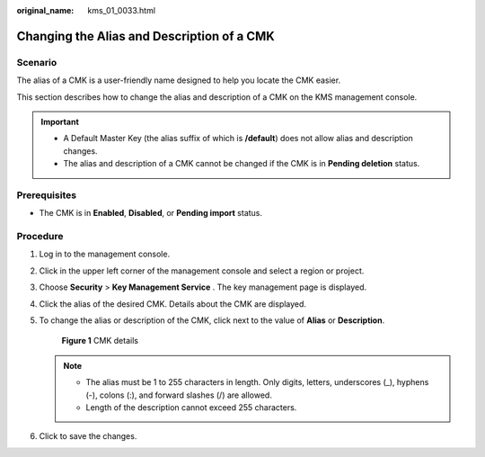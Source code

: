 :original_name: kms_01_0033.html

.. _kms_01_0033:

Changing the Alias and Description of a CMK
===========================================

Scenario
--------

The alias of a CMK is a user-friendly name designed to help you locate the CMK easier.

This section describes how to change the alias and description of a CMK on the KMS management console.

.. important::

   -  A Default Master Key (the alias suffix of which is **/default**) does not allow alias and description changes.
   -  The alias and description of a CMK cannot be changed if the CMK is in **Pending deletion** status.

Prerequisites
-------------

-  The CMK is in **Enabled**, **Disabled**, or **Pending import** status.

Procedure
---------

#. Log in to the management console.

#. Click |image1| in the upper left corner of the management console and select a region or project.

#. Choose **Security** > **Key Management Service** . The key management page is displayed.

#. Click the alias of the desired CMK. Details about the CMK are displayed.

#. To change the alias or description of the CMK, click |image2| next to the value of **Alias** or **Description**.


   .. figure:: /_static/images/en-us_image_0129270877.png
      :alt: **Figure 1** CMK details

      **Figure 1** CMK details

   .. note::

      -  The alias must be 1 to 255 characters in length. Only digits, letters, underscores (_), hyphens (-), colons (:), and forward slashes (/) are allowed.
      -  Length of the description cannot exceed 255 characters.

#. Click |image3| to save the changes.

.. |image1| image:: /_static/images/en-us_image_0237800345.png
.. |image2| image:: /_static/images/en-us_image_0237809858.png
.. |image3| image:: /_static/images/en-us_image_0237809856.png
